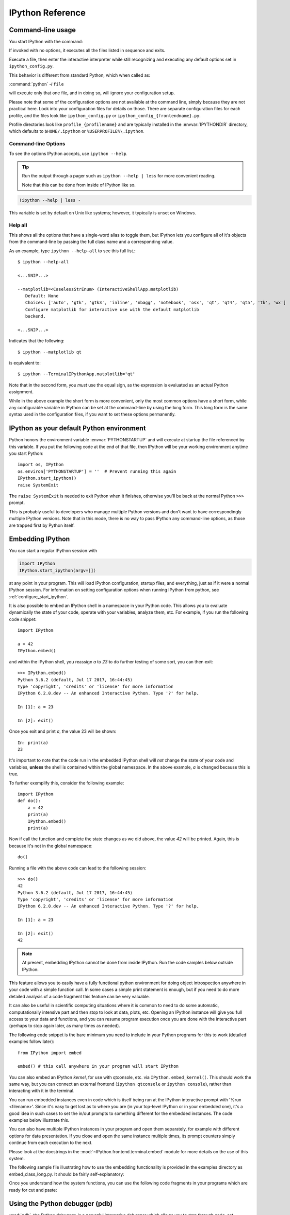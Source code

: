 .. _reference:

=================
IPython Reference
=================

.. module:: reference
    :synopsis: Reference materials for IPython.


.. _command_line_options:

Command-line usage
==================

You start IPython with the command:

.. todo: check that my *off the top of my head* man syntax is right

.. program:: ipython [options] [-c <statement>] [-m <module>]

If invoked with no options, it executes all the files listed in sequence and
exits.

.. option:: -i, --interactive [<file to execute>]

Execute a file, then enter the interactive interpreter while still
recognizing and executing any default options  set in  ``ipython_config.py``.

This behavior is different from standard Python, which when called as:

:command:`python` `-i` ``file``

will execute only that one file, and in doing so, will ignore your
configuration setup.

Please note that some of the configuration options are not available at the
command line, simply because they are not practical here. Look into your
configuration files for details on those. There are separate configuration files
for each profile, and the files look like ``ipython_config.py`` or
``ipython_config_{frontendname}.py``.

Profile directories look like ``profile_{profilename}`` and are
typically installed in the :envvar:`IPYTHONDIR` directory, which defaults
to ``$HOME/.ipython`` or ``%USERPROFILE%\.ipython``.


Command-line Options
--------------------

To see the options IPython accepts, use ``ipython --help``.

.. tip:: Run the output through a pager such as ``ipython --help | less`` for more convenient reading.

   Note that this can be done from inside of IPython like so.


.. this didn't work oddly. like it worked but it didn't send the info to less :/
.. .. code-block:: ipython

..    help_docs = !ipython --help
..    %page help_docs

.. oddly enough this worked perfectly though

.. code-block:: ipython

   !ipython --help | less -


.. admonition:: To use the %page magic, ensure that the $PAGER env var is set.

This variable is set by default on Unix like systems; however, it typically is
unset on Windows.


Help all
--------

This shows all the options that have a single-word alias to toggle them,
but IPython lets you configure all of it's objects from
the command-line by passing the full class name and a corresponding value.

As an example, type ``ipython --help-all`` to see this full list.::

   $ ipython --help-all

   <...SNIP...>

   --matplotlib=<CaselessStrEnum> (InteractiveShellApp.matplotlib)
      Default: None
      Choices: ['auto', 'gtk', 'gtk3', 'inline', 'nbagg', 'notebook', 'osx', 'qt', 'qt4', 'qt5', 'tk', 'wx']
      Configure matplotlib for interactive use with the default matplotlib
      backend.

   <...SNIP...>


Indicates that the following::

   $ ipython --matplotlib qt


is equivalent to::

   $ ipython --TerminalIPythonApp.matplotlib='qt'

Note that in the second form, you *must* use the equal sign, as the expression
is evaluated as an actual Python assignment.

While in the above example the short form is more convenient,
only the most common options have a short form,
while any configurable variable in IPython can be set at the command-line by
using the long form.  This long form is the same syntax used in the
configuration files, if you want to set these options permanently.


IPython as your default Python environment
==========================================

Python honors the environment variable :envvar:`PYTHONSTARTUP` and will
execute at startup the file referenced by this variable. If you put the
following code at the end of that file, then IPython will be your working
environment anytime you start Python::

    import os, IPython
    os.environ['PYTHONSTARTUP'] = ''  # Prevent running this again
    IPython.start_ipython()
    raise SystemExit

The ``raise SystemExit`` is needed to exit Python when
it finishes, otherwise you'll be back at the normal Python ``>>>``
prompt.

This is probably useful to developers who manage multiple Python
versions and don't want to have correspondingly multiple IPython
versions. Note that in this mode, there is no way to pass IPython any
command-line options, as those are trapped first by Python itself.

.. _Embedding:

Embedding IPython
=================

You can start a regular IPython session with

.. sourcecode:: python

    import IPython
    IPython.start_ipython(argv=[])

at any point in your program.  This will load IPython configuration,
startup files, and everything, just as if it were a normal IPython session.
For information on setting configuration options when running IPython from
python, see :ref:`configure_start_ipython`.

It is also possible to embed an IPython shell in a namespace in your Python
code. This allows you to evaluate dynamically the state of your code, operate
with your variables, analyze them, etc. For example, if you run the following
code snippet::

  import IPython

  a = 42
  IPython.embed()

and within the IPython shell, you reassign `a` to `23` to do further testing of
some sort, you can then exit::

  >>> IPython.embed()
  Python 3.6.2 (default, Jul 17 2017, 16:44:45)
  Type 'copyright', 'credits' or 'license' for more information
  IPython 6.2.0.dev -- An enhanced Interactive Python. Type '?' for help.

  In [1]: a = 23

  In [2]: exit()

Once you exit and print `a`, the value 23 will be shown::


  In: print(a)
  23

It's important to note that the code run in the embedded IPython shell will
*not* change the state of your code and variables, **unless** the shell is
contained within the global namespace. In the above example, `a` is changed
because this is true.

To further exemplify this, consider the following example::

  import IPython
  def do():
      a = 42
      print(a)
      IPython.embed()
      print(a)

Now if call the function and complete the state changes as we did above, the
value `42` will be printed. Again, this is because it's not in the global
namespace::

  do()

Running a file with the above code can lead to the following session::

  >>> do()
  42
  Python 3.6.2 (default, Jul 17 2017, 16:44:45)
  Type 'copyright', 'credits' or 'license' for more information
  IPython 6.2.0.dev -- An enhanced Interactive Python. Type '?' for help.

  In [1]: a = 23

  In [2]: exit()
  42

.. note::

  At present, embedding IPython cannot be done from inside IPython.
  Run the code samples below outside IPython.

This feature allows you to easily have a fully functional python
environment for doing object introspection anywhere in your code with a
simple function call. In some cases a simple print statement is enough,
but if you need to do more detailed analysis of a code fragment this
feature can be very valuable.

It can also be useful in scientific computing situations where it is
common to need to do some automatic, computationally intensive part and
then stop to look at data, plots, etc.
Opening an IPython instance will give you full access to your data and
functions, and you can resume program execution once you are done with
the interactive part (perhaps to stop again later, as many times as
needed).

The following code snippet is the bare minimum you need to include in
your Python programs for this to work (detailed examples follow later)::

    from IPython import embed

    embed() # this call anywhere in your program will start IPython

You can also embed an IPython *kernel*, for use with qtconsole, etc. via
``IPython.embed_kernel()``. This should work the same way, but you can
connect an external frontend (``ipython qtconsole`` or ``ipython console``),
rather than interacting with it in the terminal.

You can run embedded instances even in code which is itself being run at
the IPython interactive prompt with '%run <filename>'. Since it's easy
to get lost as to where you are (in your top-level IPython or in your
embedded one), it's a good idea in such cases to set the in/out prompts
to something different for the embedded instances. The code examples
below illustrate this.

You can also have multiple IPython instances in your program and open
them separately, for example with different options for data
presentation. If you close and open the same instance multiple times,
its prompt counters simply continue from each execution to the next.

Please look at the docstrings in the :mod:`~IPython.frontend.terminal.embed`
module for more details on the use of this system.

The following sample file illustrating how to use the embedding
functionality is provided in the examples directory as embed_class_long.py.
It should be fairly self-explanatory:

.. .. literalinclude:: ../../../examples/Embedding/embed_class_long.py
..     :language: python

Once you understand how the system functions, you can use the following
code fragments in your programs which are ready for cut and paste:

.. .. literalinclude:: ../../../examples/Embedding/embed_class_short.py
..     :language: python


Using the Python debugger (pdb)
===============================

:mod:`pdb`, the Python debugger, is a powerful interactive debugger which
allows you to step through code, set breakpoints, watch variables,
etc.  IPython makes it very easy to start any script under the control
of pdb, regardless of whether you have wrapped it into a 'main()'
function or not. For this, simply type ``%run -d myscript`` at an
IPython prompt. See the :magic:`run` command's documentation for more details, including
how to control where pdb will stop execution first.

For more information on the use of the pdb debugger, see :ref:`debugger-commands`
in the Python documentation.

Running entire programs via pdb
-------------------------------

IPython extends the debugger with a few useful additions, like coloring of
tracebacks. The debugger will adopt the color scheme selected for IPython.

The ``where`` command has also been extended to take as argument the number of
context line to show. This allows to a many line of context on shallow stack trace:

.. sourcecode:: ipython

    In [5]: def foo(x):
    ...:     1
    ...:     2
    ...:     3
    ...:     return 1/x+foo(x-1)
    ...:     5
    ...:     6
    ...:     7
    ...:

    In[6]: foo(1)
    # ...
    ipdb> where 8
    <ipython-input-6-9e45007b2b59>(1)<module>
    ----> 1 foo(1)

    <ipython-input-5-7baadc3d1465>(5)foo()
        1 def foo(x):
        2     1
        3     2
        4     3
    ----> 5     return 1/x+foo(x-1)
        6     5
        7     6
        8     7

    > <ipython-input-5-7baadc3d1465>(5)foo()
        1 def foo(x):
        2     1
        3     2
        4     3
    ----> 5     return 1/x+foo(x-1)
        6     5
        7     6
        8     7


And less context on shallower Stack Trace:

.. code:: ipython

    ipdb> where 1
    <ipython-input-13-afa180a57233>(1)<module>
    ----> 1 foo(7)

    <ipython-input-5-7baadc3d1465>(5)foo()
    ----> 5     return 1/x+foo(x-1)

    <ipython-input-5-7baadc3d1465>(5)foo()
    ----> 5     return 1/x+foo(x-1)

    <ipython-input-5-7baadc3d1465>(5)foo()
    ----> 5     return 1/x+foo(x-1)

    <ipython-input-5-7baadc3d1465>(5)foo()
    ----> 5     return 1/x+foo(x-1)


Post-mortem debugging
---------------------

.. option:: --pdb

   Enable the IPython-enhanced debugger if any code executed in the session
   triggers an uncaught exception.

Going into a debugger when an exception occurs can be
extremely useful in order to find the origin of subtle bugs, because pdb
opens up at the point in your code which triggered the exception, and
while your program is at this point 'dead', all the data is still
available and you can walk up and down the stack frame and understand
the origin of the problem.

You can use the :magic:`debug` magic after an exception has occurred to start
post-mortem debugging. IPython can also call debugger every time your code
triggers an uncaught exception. This feature can be toggled with the :magic:`pdb` magic
command, or you can start IPython with the ``--pdb`` option.

For a post-mortem debugger in your programs outside IPython,
put the following lines toward the top of your 'main' routine::

    import sys
    from IPython.core import ultratb
    sys.excepthook = ultratb.FormattedTB(mode='Verbose',
    color_scheme='Linux', call_pdb=1)


.. option:: --xmode

   The 'mode' keyword can be either 'Verbose' or 'Plain', giving either very
   detailed or normal tracebacks respectively.

.. option:: --colors

   The 'color_scheme' keyword can be one of 'NoColor', 'Linux' (default) or
   'LightBG'.


This will give any of your programs detailed, colored tracebacks with
automatic invocation of :mod:`pdb`.


.. _pasting_with_prompts:

Pasting of code starting with Python or IPython prompts
=======================================================

IPython is smart enough to filter out input prompts, be they plain Python ones
(``>>>`` and ``...``) or IPython ones (``In [N]:`` and ``...:``).  You can
therefore copy and paste from existing interactive sessions without worry.

The following is a 'screenshot' of how things work, copying an example from the
standard Python tutorial::

    In [1]: >>> # Fibonacci series:

    In [2]: ... # the sum of two elements defines the next

    In [3]: ... a, b = 0, 1

    In [4]: >>> while b < 10:
       ...:     ...     print(b)
       ...:     ...     a, b = b, a+b
       ...:
    1
    1
    2
    3
    5
    8

And pasting from IPython sessions works equally well::

    In [1]: In [5]: def f(x):
       ...:        ...:     "A simple function"
       ...:        ...:     return x**2
       ...:    ...:

    In [2]: f(3)
    Out[2]: 9


In addition, interactive sessions can be copy-pasted and placed into
documentation as per the Sphinx extension. See more :ref:`ipython-directive`.


.. _gui_support:

GUI event loop support
======================

IPython has excellent support for working interactively with Graphical User
Interface (GUI) toolkits, such as wxPython, PyQt4/PySide, PyGTK and Tk. This is
implemented by running the toolkit's event loop while IPython is waiting for
input.

For users, enabling GUI event loop integration is simple.  You simple use the
:magic:`gui` magic as follows::

    %gui [GUINAME]

With no arguments, ``%gui`` removes all GUI support.  Valid ``GUINAME``
arguments include ``wx``, ``qt``, ``qt5``, ``gtk``, ``gtk3`` and ``tk``.

Thus, to use wxPython interactively and create a running :class:`wx.App`
object, do::

    %gui wx

You can also start IPython with an event loop set up using the `--gui`
flag::

    $ ipython --gui=qt

For information on IPython's matplotlib_ integration (and the ``matplotlib``
mode) see :ref:`this section <matplotlib_support>`.

For developers that want to integrate additional event loops with IPython, see
:doc:`/config/eventloops`.

When running inside IPython with an integrated event loop, a GUI application
should *not* start its own event loop.

This means that applications that are meant to be used both
in IPython and as standalone apps need to have special code to detects how the
application is being run. We highly recommend using IPython's support for this.
Since the details vary slightly between toolkits, we point you to the various
examples in our source directory :doc:`examples/IPython Kernel/gui/` that
demonstrate these capabilities.

PyQt and PySide
---------------

.. attempt at explanation of the complete mess that is Qt support

When you use ``--gui=qt`` or ``--matplotlib=qt``, IPython can work with either
PyQt4 or PySide.  There are three options for configuration here, because
PyQt4 has two APIs for QString and QVariant: v1, which is the default on
Python 2, and the more natural v2, which is the only API supported by PySide.
v2 is also the default for PyQt4 on Python 3.  IPython's code for the QtConsole
uses v2, but you can still use any interface in your code, since the
Qt frontend is in a different process.

The default will be to import PyQt4 without configuration of the APIs, thus
matching what most applications would expect. It will fall back to PySide if
PyQt4 is unavailable.

If specified, IPython will respect the environment variable ``QT_API`` used
by ETS.  ETS 4.0 also works with both PyQt4 and PySide, but it requires
PyQt4 to use its v2 API.  So if ``QT_API=pyside`` PySide will be used,
and if ``QT_API=pyqt`` then PyQt4 will be used *with the v2 API* for
QString and QVariant, so ETS codes like MayaVi will also work with IPython.

If you launch IPython in matplotlib mode with ``ipython --matplotlib=qt``,
then IPython will ask matplotlib which Qt library to use (only if QT_API is
*not set*), via the 'backend.qt4' rcParam.  If matplotlib is version 1.0.1 or
older, then IPython will always use PyQt4 without setting the v2 APIs, since
neither v2 PyQt nor PySide work.

.. warning::

    Note that this means for ETS 4 to work with PyQt4, ``QT_API`` *must* be set
    to work with IPython's qt integration, because otherwise PyQt4 will be
    loaded in an incompatible mode.

    It also means that you must *not* have ``QT_API`` set if you want to
    use ``--gui=qt`` with code that requires PyQt4 API v1.


.. _matplotlib_support:

Plotting with matplotlib
========================

`matplotlib` provides high quality 2D and 3D plotting for Python. `matplotlib`
can produce plots on screen using a variety of GUI toolkits, including Tk,
PyGTK, PyQt4 and wxPython. It also provides a number of commands useful for
scientific computing, all with a syntax compatible with that of the popular
Matlab program.

To start IPython with matplotlib support, use the ``--matplotlib`` switch. If
IPython is already running, you can run the :magic:`matplotlib` magic.  If no
arguments are given, IPython will automatically detect your choice of
matplotlib backend.  You can also request a specific backend with
``%matplotlib backend``, where ``backend`` must be one of: 'tk', 'qt', 'wx',
'gtk', 'osx'.  In the web notebook and Qt console, 'inline' is also a valid
backend value, which produces static figures inlined inside the application
window instead of matplotlib's interactive figures that live in separate
windows.


.. _interactive_demos:

Interactive demos with IPython
==============================

IPython ships with a basic system for running scripts interactively in
sections, useful when presenting code to audiences. A few tags embedded
in comments (so that the script remains valid Python code) divide a file
into separate blocks, and the demo can be run one block at a time, with
IPython printing (with syntax highlighting) the block before executing
it, and returning to the interactive prompt after each block. The
interactive namespace is updated after each block is run with the
contents of the demo's namespace.

This allows you to show a piece of code, run it and then execute
interactively commands based on the variables just created. Once you
want to continue, you simply execute the next block of the demo. The
following listing shows the markup necessary for dividing a script into
sections for execution as a demo:

.. .. literalinclude:: ../../../examples/IPython Kernel/example-demo.py
..     :language: python

In order to run a file as a demo, you must first make a Demo object out
of it. If the file is named myscript.py, the following code will make a
demo:

.. sourcecode:: ipython

    from IPython.lib.demo import Demo
    mydemo = Demo('myscript.py')


This creates the 'mydemo' object, whose blocks you run one at a time by
simply calling the object with no arguments. Then call it to run each step
of the demo::

    mydemo()

Demo objects can be restarted, you can move forward or back skipping blocks,
re-execute the last block, etc.

See the :mod:`IPython.lib.demo` module and the
:class:`~IPython.lib.demo.Demo` class for details.

Limitations:
------------

These demos are limited to fairly simple uses. In particular, you cannot
break up sections within indented code.

I.E. (loops, if statements, function definitions, etc.)

Supporting something like this would basically require tracking the
internal execution state of the Python interpreter, so only top-level
divisions are allowed.


.. tip::

   If you want to be able to open an IPython
   instance at an arbitrary point in a program, you can use IPython's
   :ref:`embedding facilities <Embedding>`.

.. .. include:: ../links.txt
